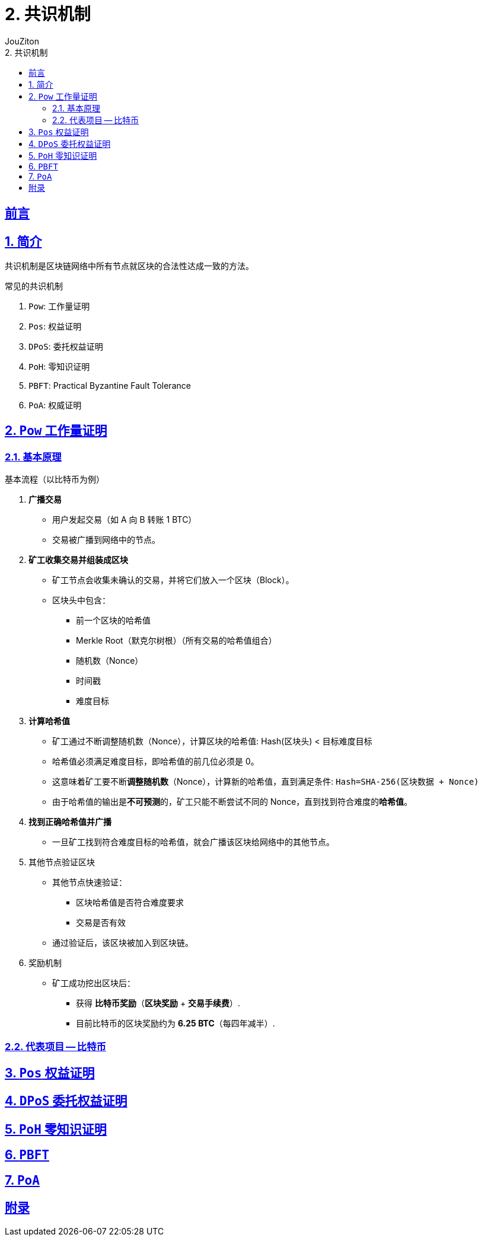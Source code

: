 = {toc-title}
:author: JouZiton
:doctype: book
:encoding: UTF-8
:lang: zh-CN
:numbered: 编号
:stem: latexmath
:icons: font
:source-highlighter: coderay
:sectnums:
:sectlinks:
:sectnumlevels: 4
:toc: left
:toc-title: 2. 共识机制
:toclevels: 4

[perfer]
== 前言

== 简介

共识机制是区块链网络中所有节点就区块的合法性达成一致的方法。

.常见的共识机制
. `Pow`: 工作量证明
. `Pos`: 权益证明
. `DPoS`: 委托权益证明
. `PoH`: 零知识证明
. `PBFT`:  Practical Byzantine Fault Tolerance
. `PoA`: 权威证明


== `Pow` 工作量证明

=== 基本原理

.基本流程（以比特币为例）
. *广播交易*
** 用户发起交易（如 A 向 B 转账 1 BTC）
** 交易被广播到网络中的节点。
. *矿工收集交易并组装成区块*
** 矿工节点会收集未确认的交易，并将它们放入一个区块（Block）。
** 区块头中包含：
*** 前一个区块的哈希值
*** Merkle Root（默克尔树根）（所有交易的哈希值组合）
*** 随机数（Nonce）
*** 时间戳
*** 难度目标
. *计算哈希值*
** 矿工通过不断调整随机数（Nonce），计算区块的哈希值: Hash(区块头) < 目标难度目标
** 哈希值必须满足难度目标，即哈希值的前几位必须是 0。
** 这意味着矿工要不断**调整随机数**（Nonce），计算新的哈希值，直到满足条件: `Hash=SHA-256(区块数据 + Nonce)`
** 由于哈希值的输出是**不可预测**的，矿工只能不断尝试不同的 Nonce，直到找到符合难度的**哈希值**。
. *找到正确哈希值并广播*
** 一旦矿工找到符合难度目标的哈希值，就会广播该区块给网络中的其他节点。
. 其他节点验证区块
** 其他节点快速验证：
*** 区块哈希值是否符合难度要求
*** 交易是否有效
** 通过验证后，该区块被加入到区块链。
. 奖励机制
** 矿工成功挖出区块后：
*** 获得 *比特币奖励*（*区块奖励* + *交易手续费*）.
*** 目前比特币的区块奖励约为 *6.25 BTC*（每四年减半）.

=== 代表项目 -- 比特币








== `Pos` 权益证明

== `DPoS` 委托权益证明

== `PoH` 零知识证明

== `PBFT`

== `PoA`


[Appendix-1]
== 附录
